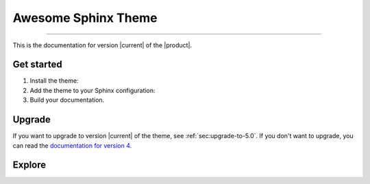 .. meta::
   :description: Create functional and beautiful websites for your documentation with Sphinx and the Awesome Sphinx Theme.
   :twitter:description: Create functional and beautiful websites for your documentation with Sphinx and the Awesome Sphinx Theme.

Awesome Sphinx Theme
====================

.. rst-class:: lead

   Create functional and beautiful websites for your documentation with Sphinx.

----

This is the documentation for version |current| of the |product|.

Get started
-----------

#. Install the theme:

   .. literalinclude:: how-to/install/includes/install.sh
      :language: sh

   .. seealso::

      :doc:`how-to/install/index`

#. Add the theme to your Sphinx configuration:

   .. literalinclude:: how-to/add/includes/configure.inc
      :language: python
      :caption: |conf|

   .. seealso::

      :doc:`how-to/add/index`

#. Build your documentation.

   .. seealso::

      `Get started with Sphinx <https://docs.readthedocs.io/en/stable/intro/getting-started-with-sphinx.html>`_

Upgrade
-------

If you want to upgrade to version |current| of the theme, see :ref:`sec:upgrade-to-5.0`.
If you don't want to upgrade, you can read the `documentation for version 4 <https://v4--sphinxawesome-theme.netlify.app/>`_.

Explore
-------

.. tab-set::

   .. tab-item:: How To

      In the **How-to** section, you can learn more about using and customizing the theme.

      .. toctree::
         :caption: How To
         :titlesonly:

         how-to/install/index
         how-to/add/index
         how-to/configure/index
         how-to/customize/index
         how-to/build-your-own/index

   .. tab-item:: Demo

      The **Demo** section shows how various elements will look like.

      .. toctree::
         :caption: Demo
         :glob:
         :titlesonly:

         demo/*
